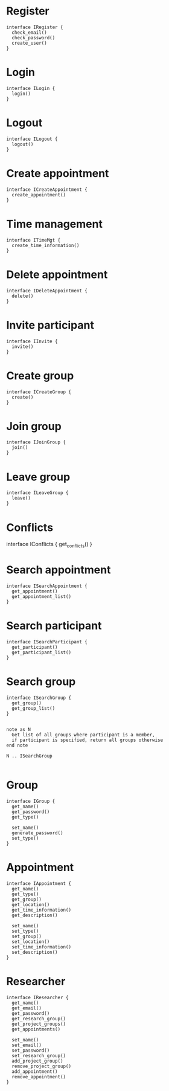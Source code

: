 * Register
  #+begin_src plantuml :file ./iregister.png
  interface IRegister {
    check_email()
    check_password()
    create_user()
  }
  #+END_src

* Login
  #+begin_src plantuml :file ./ilogin.png
  interface ILogin {
    login()
  }
  #+END_src
* Logout
  #+begin_src plantuml :file ./ilogout.png
  interface ILogout {
    logout()
  }
  #+END_src
* Create appointment
  #+begin_src plantuml :file ./icreate_appointment.png
  interface ICreateAppointment {
    create_appointment()
  }
  #+END_src

* Time management
  #+begin_src plantuml :file ./itime.png
  interface ITimeMgt {
    create_time_information()
  }
  #+END_src

* Delete appointment
  #+begin_src plantuml :file ./idelete_appointment.png
  interface IDeleteAppointment {
    delete()
  }
  #+END_src
* Invite participant
  #+begin_src plantuml :file ./iinvite.png
  interface IInvite {
    invite()
  }
  #+END_src

* Create group
  #+begin_src plantuml :file ./icreate_group.png
  interface ICreateGroup {
    create()
  }
  #+END_src

* Join group
  #+begin_src plantuml :file ./ijoin_group.png
  interface IJoinGroup {
    join()
  }
  #+END_src

  #+RESULTS:
  [[file:./ijoin_group.png]]

* Leave group
  #+begin_src plantuml :file ./ileave_group.png
  interface ILeaveGroup {
    leave()
  }
  #+END_src

* Conflicts
  #+begin_scr plantuml :file ./iconflicts.png
  interface IConflicts {
    get_conflicts()
  }
  #+end_src


* Search appointment
  #+begin_src plantuml :file ./isearch_appointment.png
  interface ISearchAppointment {
    get_appointment()
    get_appointment_list()
  }
  #+end_src

* Search participant
  #+begin_src plantuml :file ./isearch_participant.png
  interface ISearchParticipant {
    get_participant()
    get_participant_list()
  }
  #+end_src

* Search group
  #+begin_src plantuml :file ./isearch_group.png
  interface ISearchGroup {
    get_group()
    get_group_list()
  }

  
  note as N 
    Get list of all groups where participant is a member,
    if participant is specified, return all groups otherwise
  end note

  N .. ISearchGroup

  #+end_src


* Group
  #+begin_src plantuml :file ./igroup.png
  interface IGroup {
    get_name()
    get_password()
    get_type()

    set_name()
    generate_password()
    set_type()
  }
  #+END_src

* Appointment
  #+begin_src plantuml :file ./igroup.png
  interface IAppointment {
    get_name()
    get_type()
    get_group()
    get_location()
    get_time_information()
    get_description()

    set_name()
    set_type()
    set_group()
    set_location()
    set_time_information()
    set_description()
  }
  #+END_src

* Researcher
  #+begin_src plantuml :file ./igroup.png
  interface IResearcher {
    get_name()
    get_email()
    get_password()
    get_research_group()
    get_project_groups()
    get_appointments()

    set_name()
    set_email()
    set_password()
    set_research_group()
    add_project_group()
    remove_project_group()
    add_appointment()
    remove_appointment()    
  }
  #+END_src
